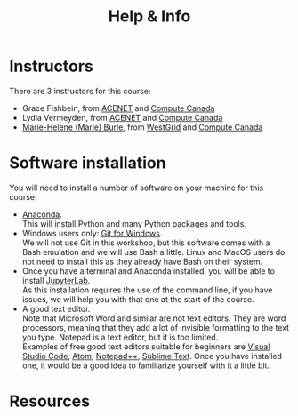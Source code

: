 #+title: Help & Info
#+slug: help

* Instructors

There are 3 instructors for this course:

- Grace Fishbein, from [[https://www.ace-net.ca/][ACENET]] and [[https://computecanada.ca][Compute Canada]]
- Lydia Vermeyden, from [[https://www.ace-net.ca/][ACENET]] and [[https://computecanada.ca][Compute Canada]]
- [[https://marie-helene-burle.netlify.com][Marie-Helene (Marie) Burle]], from [[https://westgrid.ca][WestGrid]] and [[https://computecanada.ca][Compute Canada]]

* Software installation

You will need to install a number of software on your machine for this course:

- [[https://docs.anaconda.com/anaconda/install/][Anaconda]]. \\
  This will install Python and many Python packages and tools.
- Windows users only: [[https://gitforwindows.org/][Git for Windows]]. \\
  We will not use Git in this workshop, but this software comes with a Bash emulation and we will use Bash a little. Linux and MacOS users do not need to install this as they already have Bash on their system.
- Once you have a terminal and Anaconda installed, you will be able to install [[https://jupyter.org/install][JupyterLab]]. \\
  As this installation requires the use of the command line, if you have issues, we will help you with that one at the start of the course.
- A good text editor. \\
  Note that Microsoft Word and similar are not text editors. They are word processors, meaning that they add a lot of invisible formatting to the text you type. Notepad is a text editor, but it is too limited. \\
  Examples of free good text editors suitable for beginners are [[https://code.visualstudio.com/download][Visual Studio Code]], [[https://flight-manual.atom.io/getting-started/sections/installing-atom/#platform-windows][Atom]], [[https://notepad-plus-plus.org/downloads/][Notepad++]], [[https://www.sublimetext.com/3][Sublime Text]]. Once you have installed one, it would be a good idea to familiarize yourself with it a little bit.

* Resources
